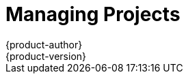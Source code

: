 = Managing Projects
{product-author}
{product-version}
:data-uri:
:icons:
:experimental:
:toc: macro
:toc-title:

toc::[]

ifdef::openshift-origin,openshift-enterprise,atomic-registry[]
== Overview

In {product-title}, projects are used to isolate content from groups of developers. As an administrator, you can give developers access to certain projects, allow them to create their own, and give them administrator rights.

[[selfprovisioning-projects]]

== Self-provisioning Projects

You can allow developers to create their own projects. There is an endpoint
that will provision a project according to a
link:../dev_guide/templates.html[template]. The web console and `oc new-project`
command use this endpoint when a developer link:../dev_guide/projects.html[creates a new project].

[[modifying-the-template-for-new-projects]]
=== Modifying the Template for New Projects
The API server automatically provisions projects based on the template that is
defined in the `projectRequestTemplate` parameter of the *_master-config.yaml_*
file. If the parameter is not defined, the API server creates a default template
that creates a project with the requested name, and assigns the requesting user
to the "admin" role for that project.

To create your own custom project template:

. Start with the current default project template:
+
----
$ oadm create-bootstrap-project-template -o yaml > template.yaml
----

. Modify the template by adding objects or modifying existing objects:
+
----
$ oc edit template template.yaml
----

. Load the template:
+
----
$ oc create -f template.yaml -n default
----

. Modify the *_master-config.yaml_* file to reference the loaded template:
+
====
----
...
projectConfig:
  projectRequestTemplate: "default/project-request"
  ...
----
====

When a project request is submitted, the API substitutes the following parameters into the template:

[cols="4,8",options="header"]
|===
|Parameter |Description

|*PROJECT_NAME*
|The name of the project. Required.

|*PROJECT_DISPLAYNAME*
|The display name of the project. May be empty.

|*PROJECT_DESCRIPTION*
|The description of the project. May be empty.

|*PROJECT_ADMIN_USER*
|The username of the administrating user.

|*PROJECT_REQUESTING_USER*
|The username of the requesting user.
|===

Access to the API is granted to developers with the
link:../architecture/additional_concepts/authorization.html#roles[`self-provisioner`
role] and the `self-provisioners` cluster role binding. This role is available
to all authenticated developers by default.

[[disabling-self-provisioning]]
=== Disabling Self-provisioning
Deleting the `self-provisioners`
link:../architecture/additional_concepts/authorization.html#roles[cluster role
binding] will deny permissions for self-provisioning any new projects. When
disabling self-provisioning, set the `projectRequestMessage` parameter in the
*_master-config.yaml_* file instructing developers on how to request a new
project. This parameter is a string that will be presented to the developer in
the web console and command line when they attempt to self-provision a project.
For example:

----
Contact your system administrator at projectname@example.com to request a project.
----

or:

----
To request a new project, fill out the project request form located at
https://internal.example.com/openshift-project-request.
----
endif::openshift-origin,openshift-enterprise,atomic-registry[]

ifdef::openshift-origin,openshift-enterprise[]

[[using-node-selectors]]
== Using Node Selectors

Node selectors are used in conjunction with labeled nodes to control pod
placement.

[NOTE]
====
Labels can be assigned
link:../install_config/install/advanced_install.html#configuring-node-host-labels[during
an advanced installation], or
link:../admin_guide/manage_nodes.html#updating-labels-on-nodes[added to a node
after installation].
====

=== Setting the Cluster-wide Default Node Selector

As a cluster administrator, you can set the cluster-wide default node selector
to restrict pod placement to specific nodes.

Edit the master configuration file at *_/etc/origin/master/master-config.yaml_*
and add a value for a default node selector. This is applied to the pods created
in all projects without a specified `*nodeSelector*` value:

====
----
...
projectConfig:
  defaultNodeSelector: "type=user-node,region=east"
...
----
====

Restart the OpenShift service for the changes to take effect:

====
----
# systemctl restart atomic-openshift-master
----
====

=== Setting the Project-wide Node Selector

To create an individual project with a node selector, use the `--node-selector`
option when creating a project. For example, if you have an OpenShift topology
with multiple regions, you can use a node selector to restrict specific
OpenShift projects to only deploy pods onto nodes in a specific region.

The following creates a new project named `myproject` and dictates that pods be
deployed onto nodes labeled `user-node` and `east`:

====
----
$ oadm new-project myproject \
    --node-selector='type=user-node,region=east'
----
====

Once this command is run, this becomes the adminstrator-set node selector for
all pods contained in the specified project.

[NOTE]
====
While the `new-project` subcommand is available for both `oadm` and `oc`, the
cluster administrator and developer commands respectively, creating a new
project with a node selector is only available with the `oadm` command. The
`new-project` subcommand is not available to project developers when
self-provisioning projects.
====

Using the `oadm new-project` command adds an `annotation` section to the
project. You can edit a project, and change the `openshift.io/node-selector`
value to override the default:

====
----
...
metadata:
  annotations:
    openshift.io/node-selector: type=user-node,region=east
...
----
====

If `openshift.io/node-selector` is set to an empty string (`oadm new-project
--node-selector=""`), the project will not have an adminstrator-set node
selector, even if the cluster-wide default has been set. This means that, as a
cluster administrator, you can set a default to restrict developer projects to a
subset of nodes and still enable infrastructure or other projects to schedule
the entire cluster.

=== Developer-specified Node Selectors

OpenShift developers
link:../dev_guide/deployments.adoc#assigning-pods-to-specific-nodes[can set a
node selector on their pod configuration] if they wish to restrict nodes even
further. This will be in addition to the project node selector, meaning that you
can still dictate node selector values for all projects that have a node
selector value.

For example, if a project has been created with the above annotation
(`openshift.io/node-selector: type=user-node,region=east`) and a developer sets
another node selector on a pod in that project, for example
`clearance=classified`, the pod will only ever be scheduled on nodes that have
all three labels (`type=user-node`, `region=east`, and `clearance=classified`).
If they set `region=west` on a pod, their pods would be demanding nodes with
labels `region=east` and `region=west`, which cannot work. The pods will never
be scheduled, because labels can only be set to one value.

endif::openshift-origin,openshift-enterprise[]

ifdef::openshift-origin,openshift-enterprise,atomic-registry[]
[[limit-projects-per-user]]
== Limiting Number of Self-Provisioned Projects Per User

The number of self-provisioned projects requested by a given user can be limited with
the `*ProjectRequestLimit*`
link:../install_config/configuring_admission_control.html[admission control plug-in].

In order to specify limits for users, a configuration must be specified for the
plug-in. The plug-in configuration takes a list of user label selectors and the
associated maximum project requests:

[source, yaml]
----
apiVersion: v1
kind: ProjectRequestLimitConfig
limits:
- selector:
    label1=value1
    label2=value2
  maxProjects: 10
- selector:
    label3=value3
  maxProjects: 5
----

Selectors are evaluated in order. The first one matching the current user will
be used to determine the maximum number of projects. If a selector is not
specified, a limit applies to all users. If a maximum number of projects is not
specified, then an unlimited number of projects are allowed for a specific
selector.

The following configuration sets a global limit of 2 projects per user while allowing 10
projects for users with a label of `level=advanced` and unlimited projects for
users with a label of `level=admin`.

====

[source, yaml]
----
admissionConfig:
  pluginConfig:
    ProjectRequestLimit:
      configuration:
        apiVersion: v1
        kind: ProjectRequestLimitConfig
        limits:
        - selector:
            level: admin <1>
        - selector:
            level: advanced <2>
          maxProjects: 10
        - maxProjects: 2 <3>
----

<1> For selector `level=admin` no `*maxProjects*` is specified. This means that users
with this label will not have a maximum of project requests

<2> For selector `level=advanced` a maximum number of 10 projects will be allowed.

<3> For the third entry, no selector is specified. This means that it will be applied
to any user that doesn't satisfy the previous two rules. Because rules are evaluated
in order, this rule should be specified last.

====

endif::openshift-origin,openshift-enterprise,atomic-registry[]
